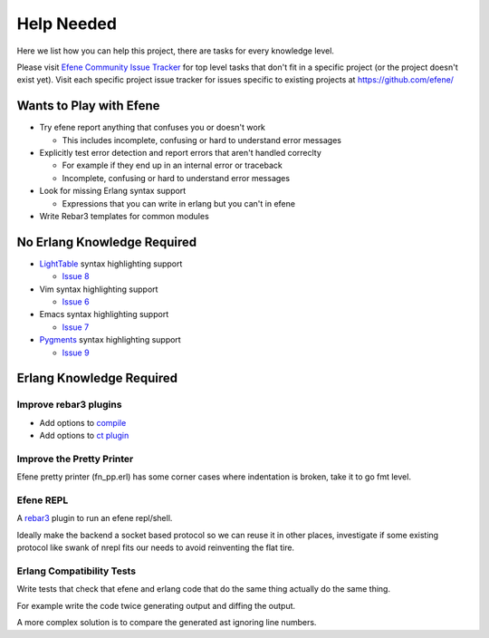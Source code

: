 Help Needed
===========

Here we list how you can help this project, there are tasks for every knowledge
level.

Please visit `Efene Community Issue Tracker <https://github.com/efene/community/issues>`_
for top level tasks that don't fit in a specific project (or the project
doesn't exist yet). Visit each specific project issue tracker for issues
specific to existing projects at https://github.com/efene/

Wants to Play with Efene
------------------------

* Try efene report anything that confuses you or doesn't work

  + This includes incomplete, confusing or hard to understand error messages

* Explicitly test error detection and report errors that aren't handled correclty

  + For example if they end up in an internal error or traceback
  + Incomplete, confusing or hard to understand error messages

* Look for missing Erlang syntax support

  + Expressions that you can write in erlang but you can't in efene

* Write Rebar3 templates for common modules

No Erlang Knowledge Required
----------------------------

* `LightTable <http://lighttable.com/>`_ syntax highlighting support

  + `Issue 8 <https://github.com/efene/community/issues/8>`_

* Vim syntax highlighting support

  + `Issue 6 <https://github.com/efene/community/issues/6>`_

* Emacs syntax highlighting support

  + `Issue 7 <https://github.com/efene/community/issues/7>`_

* `Pygments <http://pygments.org/>`_ syntax highlighting support

  + `Issue 9 <https://github.com/efene/community/issues/9>`_

Erlang Knowledge Required
-------------------------

Improve rebar3 plugins
......................

* Add options to `compile <https://github.com/efene/rebar3_efene_compile>`_
* Add options to `ct plugin <https://github.com/efene/rebar3_efene_ct>`_

Improve the Pretty Printer
..........................

Efene pretty printer (fn_pp.erl) has some corner cases where indentation is
broken, take it to go fmt level.

Efene REPL
..........

A `rebar3 <http://www.rebar3.org/>`_ plugin to run an efene repl/shell.

Ideally make the backend a socket based protocol so we can reuse it in other
places, investigate if some existing protocol like swank of nrepl fits our
needs to avoid reinventing the flat tire.

Erlang Compatibility Tests
..........................

Write tests that check that efene and erlang code that do the same thing
actually do the same thing.

For example write the code twice generating output and diffing the output.

A more complex solution is to compare the generated ast ignoring line numbers.
